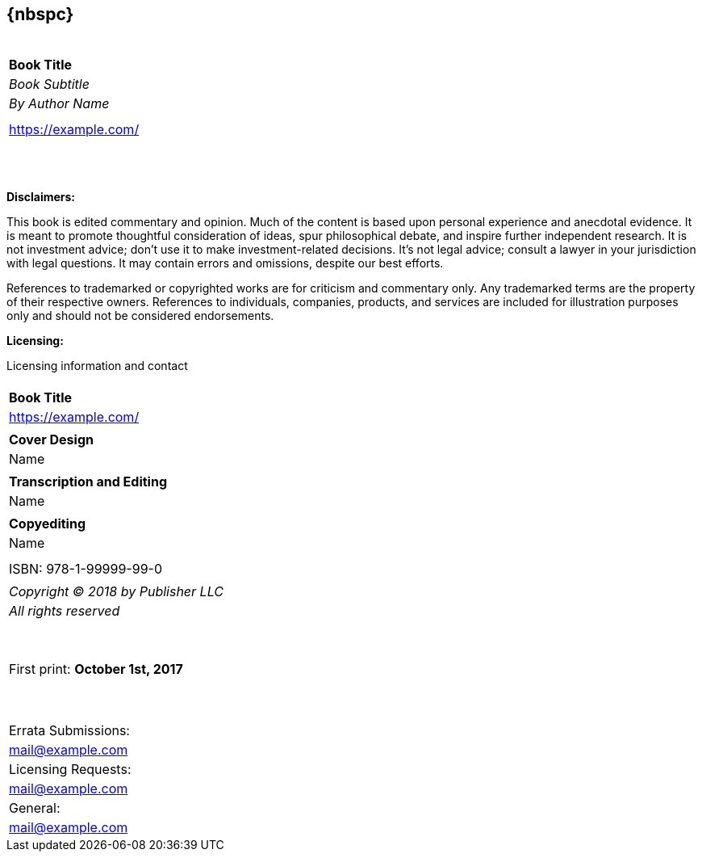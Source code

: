 [dedication]
== {nbspc}
[cols="^",width="100%",frame="none", grid="none"]
|============================
|
|
|
|
|
| *Book Title*
| _Book Subtitle_
| _By Author Name_
|
|
| https://example.com/
|
|
|
|
|
|
|
|
|
|
|
|
|============================
<<<

*Disclaimers:*

[small]#This book is edited commentary and opinion. Much of the content is based upon personal experience and anecdotal evidence. It is meant to promote thoughtful consideration of ideas, spur philosophical debate, and inspire further independent research. It is not investment advice; don't use it to make investment-related decisions. It's not legal advice; consult a lawyer in your jurisdiction with legal questions. It may contain errors and omissions, despite our best efforts.#

[small]#References to trademarked or copyrighted works are for criticism and commentary only. Any trademarked terms are the property of their respective owners. References to individuals, companies, products, and services are included for illustration purposes only and should not be considered endorsements.#

*Licensing:*

[small]#Licensing information and contact#

<<<

[cols="^",width="100%",frame="none", grid="none"]
|============================
|
| *Book Title*
| https://example.com/
|
| *Cover Design*
| Name
|
| *Transcription and Editing*
| Name
|
| *Copyediting*
| Name
|
|
| ISBN: 978-1-99999-99-0
|
| _Copyright (C) 2018 by Publisher LLC_
| _All rights reserved_
| {nbsp}
| {nbsp}
| First print: *October 1st, 2017*
| {nbsp}
| {nbsp}
|
| Errata Submissions:
| mailto:mail@example.com[mail@example.com]
| Licensing Requests:
| mailto:mail@example.com[mail@example.com]
| General:
| mailto:mail@example.com[mail@example.com]
|============================
